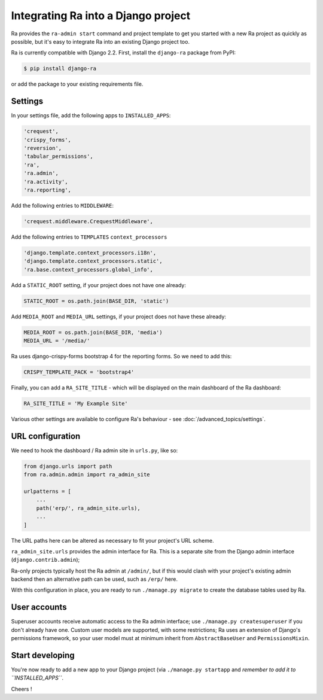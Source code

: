 .. _integrating_into_django:

Integrating Ra into a Django project
=========================================

Ra provides the ``ra-admin start`` command and project template to get you started with a new Ra project as quickly as possible, but it's easy to integrate Ra into an existing Django project too.

Ra is currently compatible with Django 2.2. First, install the ``django-ra`` package from PyPI:

.. code-block:: console

    $ pip install django-ra

or add the package to your existing requirements file.


Settings
--------

In your settings file, add the following apps to ``INSTALLED_APPS``:

.. code-block:: python

    'crequest',
    'crispy_forms',
    'reversion',
    'tabular_permissions',
    'ra',
    'ra.admin',
    'ra.activity',
    'ra.reporting',

Add the following entries to ``MIDDLEWARE``:

.. code-block:: python

        'crequest.middleware.CrequestMiddleware',

Add the following entries to ``TEMPLATES`` ``context_processors``

.. code-block:: python

    'django.template.context_processors.i18n',
    'django.template.context_processors.static',
    'ra.base.context_processors.global_info',

Add a ``STATIC_ROOT`` setting, if your project does not have one already:

.. code-block:: python

    STATIC_ROOT = os.path.join(BASE_DIR, 'static')
    
Add ``MEDIA_ROOT`` and ``MEDIA_URL`` settings, if your project does not have these already:

.. code-block:: python

    MEDIA_ROOT = os.path.join(BASE_DIR, 'media')
    MEDIA_URL = '/media/'


Ra uses django-crispy-forms bootstrap 4 for the reporting forms. So we need to add this:

.. code-block:: python

    CRISPY_TEMPLATE_PACK = 'bootstrap4'



Finally, you can add a ``RA_SITE_TITLE`` - which will be displayed on the main dashboard of the Ra dashboard:

.. code-block:: python

    RA_SITE_TITLE = 'My Example Site'


Various other settings are available to configure Ra's behaviour - see :doc:`/advanced_topics/settings`.

URL configuration
-----------------

We need to hook the dashboard / Ra admin site in ``urls.py``, like so:

.. code-block:: python

    from django.urls import path
    from ra.admin.admin import ra_admin_site

    urlpatterns = [
        ...
        path('erp/', ra_admin_site.urls),
        ...
    ]


The URL paths here can be altered as necessary to fit your project's URL scheme.

``ra_admin_site.urls`` provides the admin interface for Ra. This is a separate site from the Django admin interface (``django.contrib.admin``);

Ra-only projects typically host the Ra admin at ``/admin/``, but if this would clash with your project's existing admin backend then an alternative path can be used, such as ``/erp/`` here.

With this configuration in place, you are ready to run ``./manage.py migrate`` to create the database tables used by Ra.

User accounts
-------------

Superuser accounts receive automatic access to the Ra admin interface; use ``./manage.py createsuperuser`` if you don't already have one. Custom user models are supported, with some restrictions; Ra uses an extension of Django's permissions framework, so your user model must at minimum inherit from ``AbstractBaseUser`` and ``PermissionsMixin``.

Start developing
----------------

You're now ready to add a new app to your Django project (via ``./manage.py startapp`` and *remember to add it to ``INSTALLED_APPS``*.

Cheers !
